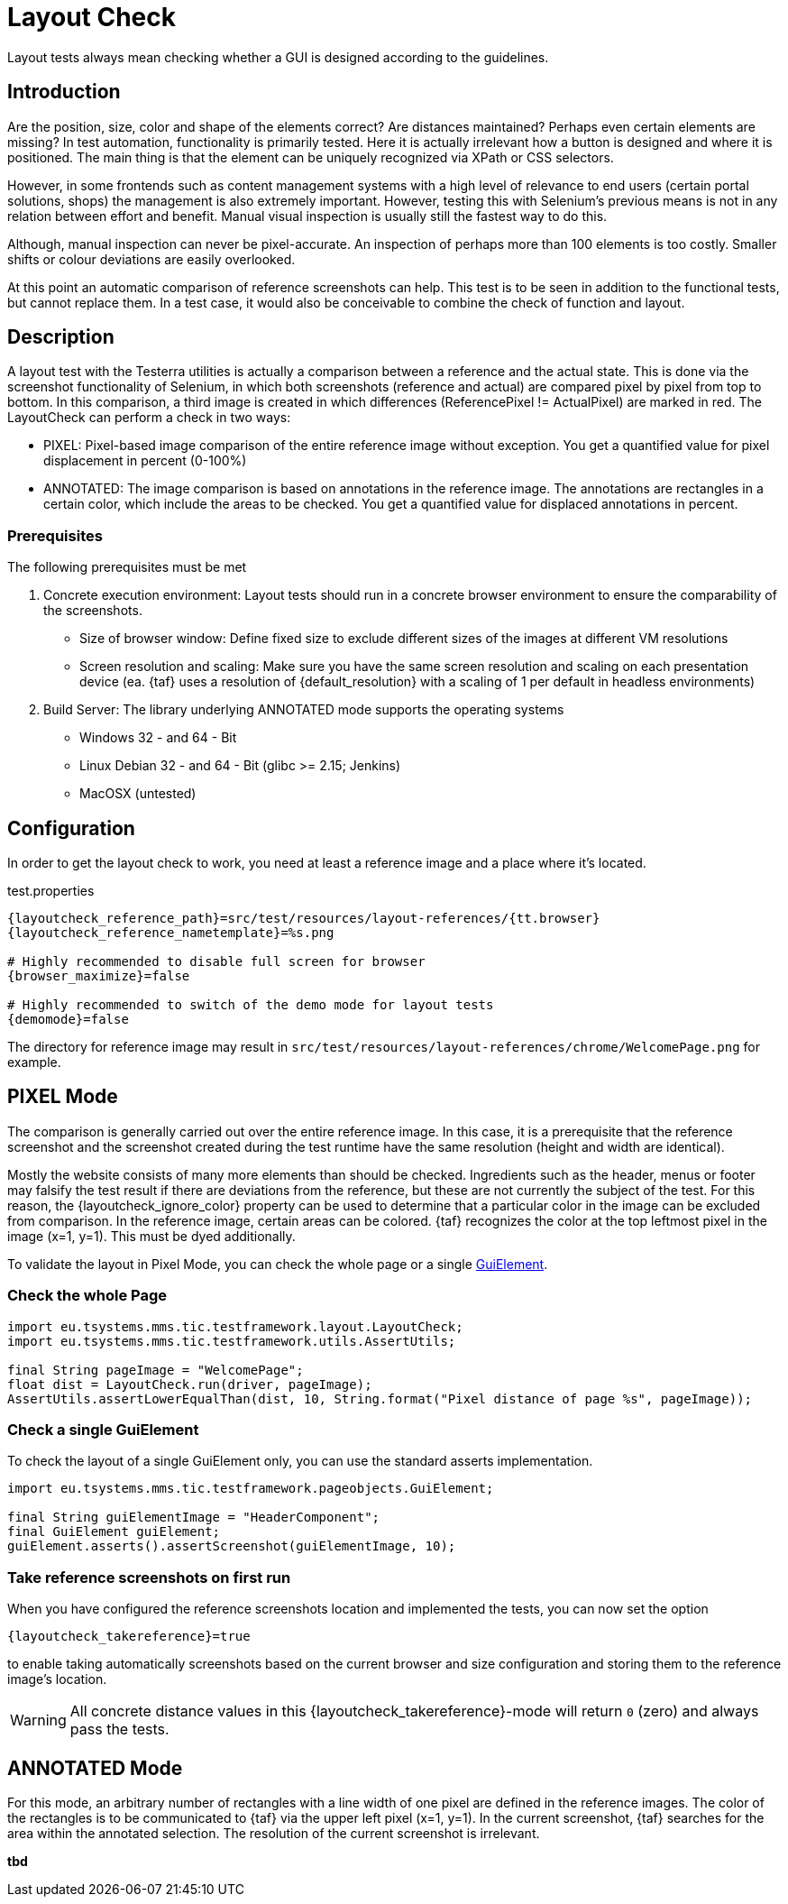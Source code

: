 = Layout Check

Layout tests always mean checking whether a GUI is designed according to the guidelines.

== Introduction

Are the position, size, color and shape of the elements correct? Are distances maintained? Perhaps even certain elements are missing? In test automation, functionality is primarily tested. Here it is actually irrelevant how a button is designed and where it is positioned. The main thing is that the element can be uniquely recognized via XPath or CSS selectors.

However, in some frontends such as content management systems with a high level of relevance to end users (certain portal solutions, shops) the management is also extremely important. However, testing this with Selenium's previous means is not in any relation between effort and benefit. Manual visual inspection is usually still the fastest way to do this.

Although, manual inspection can never be pixel-accurate. An inspection of perhaps more than 100 elements is too costly. Smaller shifts or colour deviations are easily overlooked.

At this point an automatic comparison of reference screenshots can help. This test is to be seen in addition to the functional tests, but cannot replace them. In a test case, it would also be conceivable to combine the check of function and layout.

== Description

A layout test with the Testerra utilities is actually a comparison between a reference and the actual state. This is done via the screenshot functionality of Selenium, in which both screenshots (reference and actual) are compared pixel by pixel from top to bottom. In this comparison, a third image is created in which differences (ReferencePixel != ActualPixel) are marked in red.
The LayoutCheck can perform a check in two ways:

- PIXEL: Pixel-based image comparison of the entire reference image without exception. You get a quantified value for pixel displacement in percent (0-100%)
- ANNOTATED: The image comparison is based on annotations in the reference image. The annotations are rectangles in a certain color, which include the areas to be checked. You get a quantified value for displaced annotations in percent.

=== Prerequisites
The following prerequisites must be met

. Concrete execution environment: Layout tests should run in a concrete browser environment to ensure the comparability of the screenshots.
** Size of browser window: Define fixed size to exclude different sizes of the images at different VM resolutions
** Screen resolution and scaling: Make sure you have the same screen resolution and scaling on each presentation device (ea. {taf} uses a resolution of {default_resolution} with a scaling of 1 per default in headless environments)
. Build Server: The library underlying ANNOTATED mode supports the operating systems
** Windows 32 - and 64 - Bit
** Linux Debian 32 - and 64 - Bit (glibc >= 2.15; Jenkins)
** MacOSX (untested)

== Configuration

In order to get the layout check to work, you need at least a reference image and a place where it's located.

.test.properties
[source, properties, subs="attributes"]
----
{layoutcheck_reference_path}=src/test/resources/layout-references/{tt.browser}
{layoutcheck_reference_nametemplate}=%s.png

# Highly recommended to disable full screen for browser
{browser_maximize}=false

# Highly recommended to switch of the demo mode for layout tests
{demomode}=false
----
The directory for reference image may result in `src/test/resources/layout-references/chrome/WelcomePage.png` for example.

== PIXEL Mode

The comparison is generally carried out over the entire reference image. In this case, it is a prerequisite that the reference screenshot and the screenshot created during the test runtime have the same resolution (height and width are identical).

Mostly the website consists of many more elements than should be checked. Ingredients such as the header, menus or footer may falsify the test result if there are deviations from the reference, but these are not currently the subject of the test. For this reason, the {layoutcheck_ignore_color} property can be used to determine that a particular color in the image can be excluded from comparison. In the reference image, certain areas can be colored. {taf} recognizes the color at the top leftmost pixel in the image (x=1, y=1). This must be dyed additionally.

To validate the layout in Pixel Mode, you can check the whole page or a single <<GuiElements,GuiElement>>.

=== Check the whole Page

[source, java]
----
import eu.tsystems.mms.tic.testframework.layout.LayoutCheck;
import eu.tsystems.mms.tic.testframework.utils.AssertUtils;

final String pageImage = "WelcomePage";
float dist = LayoutCheck.run(driver, pageImage);
AssertUtils.assertLowerEqualThan(dist, 10, String.format("Pixel distance of page %s", pageImage));
----

=== Check a single GuiElement

To check the layout of a single GuiElement only, you can use the standard asserts implementation.

[source, java]
----
import eu.tsystems.mms.tic.testframework.pageobjects.GuiElement;

final String guiElementImage = "HeaderComponent";
final GuiElement guiElement;
guiElement.asserts().assertScreenshot(guiElementImage, 10);
----

=== Take reference screenshots on first run

When you have configured the reference screenshots location and implemented the tests, you can now set the option

[source, properties, subs="attributes"]
----
{layoutcheck_takereference}=true
----
to enable taking automatically screenshots based on the current browser and size configuration and storing them to the reference image's location.

WARNING: All concrete distance values in this {layoutcheck_takereference}-mode will return `0` (zero) and always pass the tests.

== ANNOTATED Mode

For this mode, an arbitrary number of rectangles with a line width of one pixel are defined in the reference images. The color of the rectangles is to be communicated to {taf} via the upper left pixel (x=1, y=1). In the current screenshot, {taf} searches for the area within the annotated selection. The resolution of the current screenshot is irrelevant.

*tbd*
